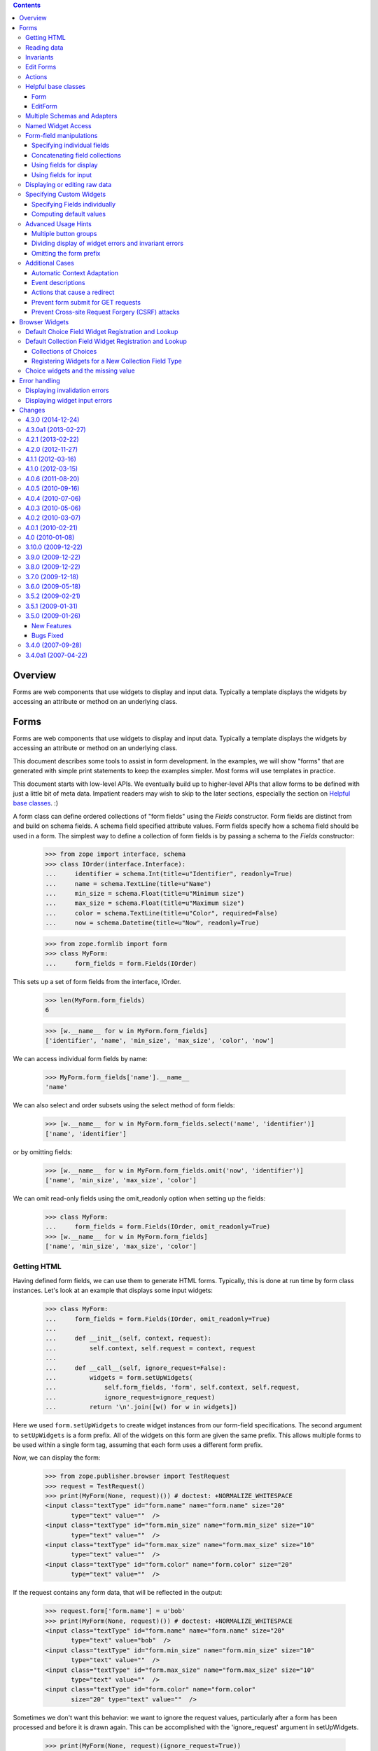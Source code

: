.. contents::

========
Overview
========

Forms are web components that use widgets to display and input data.
Typically a template displays the widgets by accessing an attribute or
method on an underlying class.


=====
Forms
=====

Forms are web components that use widgets to display and input data.
Typically a template displays the widgets by accessing an attribute or
method on an underlying class.

This document describes some tools to assist in form development.  In
the examples, we will show "forms" that are generated with simple
print statements to keep the examples simpler.  Most forms will use
templates in practice.

This document starts with low-level APIs.  We eventually build up to
higher-level APIs that allow forms to be defined with just a little bit
of meta data.  Impatient readers may wish to skip to the later
sections, especially the section on `Helpful base classes`_. :)

A form class can define ordered collections of "form fields" using
the `Fields` constructor. Form fields are distinct from and build on
schema fields.  A schema field specified attribute values.  Form
fields specify how a schema field should be used in a form.  The
simplest way to define a collection of form fields is by passing a
schema to the `Fields` constructor:

    >>> from zope import interface, schema
    >>> class IOrder(interface.Interface):
    ...     identifier = schema.Int(title=u"Identifier", readonly=True)
    ...     name = schema.TextLine(title=u"Name")
    ...     min_size = schema.Float(title=u"Minimum size")
    ...     max_size = schema.Float(title=u"Maximum size")
    ...     color = schema.TextLine(title=u"Color", required=False)
    ...     now = schema.Datetime(title=u"Now", readonly=True)

    >>> from zope.formlib import form
    >>> class MyForm:
    ...     form_fields = form.Fields(IOrder)

This sets up a set of form fields from the interface, IOrder.

    >>> len(MyForm.form_fields)
    6

    >>> [w.__name__ for w in MyForm.form_fields]
    ['identifier', 'name', 'min_size', 'max_size', 'color', 'now']

We can access individual form fields by name:

    >>> MyForm.form_fields['name'].__name__
    'name'

We can also select and order subsets using the select method of form fields:

    >>> [w.__name__ for w in MyForm.form_fields.select('name', 'identifier')]
    ['name', 'identifier']

or by omitting fields:

    >>> [w.__name__ for w in MyForm.form_fields.omit('now', 'identifier')]
    ['name', 'min_size', 'max_size', 'color']

We can omit read-only fields using the omit_readonly option when
setting up the fields:

    >>> class MyForm:
    ...     form_fields = form.Fields(IOrder, omit_readonly=True)
    >>> [w.__name__ for w in MyForm.form_fields]
    ['name', 'min_size', 'max_size', 'color']


Getting HTML
============

Having defined form fields, we can use them to generate HTML
forms. Typically, this is done at run time by form class
instances. Let's look at an example that displays some input widgets:

    >>> class MyForm:
    ...     form_fields = form.Fields(IOrder, omit_readonly=True)
    ...
    ...     def __init__(self, context, request):
    ...         self.context, self.request = context, request
    ...
    ...     def __call__(self, ignore_request=False):
    ...         widgets = form.setUpWidgets(
    ...             self.form_fields, 'form', self.context, self.request,
    ...             ignore_request=ignore_request)
    ...         return '\n'.join([w() for w in widgets])

Here we used ``form.setUpWidgets`` to create widget instances from our
form-field specifications.  The second argument to ``setUpWidgets`` is a
form prefix.  All of the widgets on this form are given the same
prefix.  This allows multiple forms to be used within a single form
tag, assuming that each form uses a different form prefix.

Now, we can display the form:

    >>> from zope.publisher.browser import TestRequest
    >>> request = TestRequest()
    >>> print(MyForm(None, request)()) # doctest: +NORMALIZE_WHITESPACE
    <input class="textType" id="form.name" name="form.name" size="20"
           type="text" value=""  />
    <input class="textType" id="form.min_size" name="form.min_size" size="10"
           type="text" value=""  />
    <input class="textType" id="form.max_size" name="form.max_size" size="10"
           type="text" value=""  />
    <input class="textType" id="form.color" name="form.color" size="20"
           type="text" value=""  />


If the request contains any form data, that will be reflected in the
output:

    >>> request.form['form.name'] = u'bob'
    >>> print(MyForm(None, request)()) # doctest: +NORMALIZE_WHITESPACE
    <input class="textType" id="form.name" name="form.name" size="20"
           type="text" value="bob"  />
    <input class="textType" id="form.min_size" name="form.min_size" size="10"
           type="text" value=""  />
    <input class="textType" id="form.max_size" name="form.max_size" size="10"
           type="text" value=""  />
    <input class="textType" id="form.color" name="form.color"
           size="20" type="text" value=""  />


Sometimes we don't want this behavior: we want to ignore the request values,
particularly after a form has been processed and before it is drawn again.
This can be accomplished with the 'ignore_request' argument in
setUpWidgets.

    >>> print(MyForm(None, request)(ignore_request=True))
    ... # doctest: +NORMALIZE_WHITESPACE
    <input class="textType" id="form.name" name="form.name" size="20"
           type="text" value=""  />
    <input class="textType" id="form.min_size" name="form.min_size" size="10"
           type="text" value=""  />
    <input class="textType" id="form.max_size" name="form.max_size" size="10"
           type="text" value=""  />
    <input class="textType" id="form.color" name="form.color" size="20"
           type="text" value=""  />


Reading data
============

Of course, we don't just want to display inputs.  We want to get the
input data.  We can use getWidgetsData for that:

    >>> from pprint import pprint
    >>> class MyForm:
    ...     form_fields = form.Fields(IOrder, omit_readonly=True)
    ...
    ...     def __init__(self, context, request):
    ...         self.context, self.request = context, request
    ...
    ...     def __call__(self):
    ...         widgets = form.setUpWidgets(
    ...             self.form_fields, 'form', self.context, self.request)
    ...
    ...         if 'submit' in self.request:
    ...             data = {}
    ...             errors = form.getWidgetsData(widgets, 'form', data)
    ...             if errors:
    ...                 print('There were errors:')
    ...                 for error in errors:
    ...                     print(error)
    ...         else:
    ...             data = None
    ...
    ...         for w in widgets:
    ...             print(w())
    ...             error = w.error()
    ...             if error:
    ...                 print(error)
    ...
    ...         return data

We check for a 'submit' variable in the form and, if we see it, we try
to get the data, and errors.  We call `getWidgetsData`, passing:

- Our widgets

- The form prefix, and

- A data dictionary to contain input values found

The keys in the data dictionary have the form prefix stripped off.

If there are errors, we print them.  When we display the widgets, we
also check for errors and show them if present.  Let's add a submit
variable:

    >>> request.form['form.min_size'] = u''
    >>> request.form['form.max_size'] = u''
    >>> request.form['submit'] = u'Submit'
    >>> MyForm(None, request)() # doctest: +NORMALIZE_WHITESPACE
    There were errors:
    ('min_size', u'Minimum size', RequiredMissing('min_size'))
    ('max_size', u'Maximum size', RequiredMissing('max_size'))
    <input class="textType" id="form.name" name="form.name" size="20"
           type="text" value="bob"  />
    <input class="textType" id="form.min_size" name="form.min_size" size="10"
           type="text" value=""  />
    <span class="error">Required input is missing.</span>
    <input class="textType" id="form.max_size" name="form.max_size" size="10"
           type="text" value=""  />
    <span class="error">Required input is missing.</span>
    <input class="textType" id="form.color" name="form.color" size="20"
           type="text" value=""  />
    {'name': u'bob'}


Note that we got an error because we omitted the values for min_size
and max size.  If we provide an invalid value, we'll get an error too:

    >>> request.form['form.min_size'] = u'bob'
    >>> MyForm(None, request)() # doctest: +NORMALIZE_WHITESPACE +ELLIPSIS
    There were errors:
    (u'Invalid floating point data', ...ValueError...)
    ('max_size', u'Maximum size', RequiredMissing('max_size'))
    <input class="textType" id="form.name" name="form.name" size="20"
           type="text" value="bob"  />
    <input class="textType" id="form.min_size" name="form.min_size" size="10"
           type="text" value="bob"  />
    <span class="error">Invalid floating point data</span>
    <input class="textType" id="form.max_size" name="form.max_size" size="10"
           type="text" value=""  />
    <span class="error">Required input is missing.</span>
    <input class="textType" id="form.color" name="form.color" size="20"
           type="text" value=""  />
    {'name': u'bob'}

If we provide valid data, we'll get the data back:

    >>> request.form['form.min_size'] = u'42'
    >>> request.form['form.max_size'] = u'142'
    >>> pprint(MyForm(None, request)(), width=1)
    ... # doctest: +NORMALIZE_WHITESPACE
    <input class="textType" id="form.name" name="form.name" size="20"
           type="text" value="bob"  />
    <input class="textType" id="form.min_size" name="form.min_size" size="10"
           type="text" value="42.0"  />
    <input class="textType" id="form.max_size" name="form.max_size" size="10"
           type="text" value="142.0"  />
    <input class="textType" id="form.color" name="form.color" size="20"
           type="text" value=""  />
    {'max_size': 142.0,
     'min_size': 42.0,
     'name': u'bob'}

It's up to the form to decide what to do with the information.

Invariants
==========

The `getWidgetsData` function checks individual field constraints.
Interfaces can also provide invariants that we may also want to check.
The `checkInvariants` function can be used to do that.

In our order example, it makes sense to require that the maximum is
greater than or equal to the minimum:

    >>> class IOrder(interface.Interface):
    ...     identifier = schema.Int(title=u"Identifier", readonly=True)
    ...     name = schema.TextLine(title=u"Name")
    ...     min_size = schema.Float(title=u"Minimum size")
    ...     max_size = schema.Float(title=u"Maximum size")
    ...     now = schema.Datetime(title=u"Now", readonly=True)
    ...
    ...     @interface.invariant
    ...     def maxGreaterThanMin(order):
    ...         if order.max_size < order.min_size:
    ...             raise interface.Invalid("Maximum is less than Minimum")

We can update our form to check the invariant using 'checkInvariants':

    >>> class MyForm:
    ...     form_fields = form.Fields(IOrder, omit_readonly=True)
    ...
    ...     def __init__(self, context, request):
    ...         self.context, self.request = context, request
    ...
    ...     def __call__(self):
    ...         widgets = form.setUpWidgets(
    ...             self.form_fields, 'form', self.context, self.request)
    ...
    ...         if 'submit' in self.request:
    ...             data = {}
    ...             errors = form.getWidgetsData(widgets, 'form', data)
    ...             invariant_errors = form.checkInvariants(
    ...                 self.form_fields, data, self.context)
    ...             if errors:
    ...                 print('There were field errors:')
    ...                 for error in errors:
    ...                     print(error)
    ...
    ...             if invariant_errors:
    ...                 print('There were invariant errors:')
    ...                 for error in invariant_errors:
    ...                     print(error)
    ...         else:
    ...             data = None
    ...
    ...         for w in widgets:
    ...             print(w())
    ...             error = w.error()
    ...             if error:
    ...                 print(error)
    ...
    ...         return data

If we display the form again, we'll get the same result:

    >>> pprint(MyForm(None, request)(), width=1)
    ... # doctest: +NORMALIZE_WHITESPACE
    <input class="textType" id="form.name" name="form.name" size="20"
           type="text" value="bob"  />
    <input class="textType" id="form.min_size" name="form.min_size" size="10"
           type="text" value="42.0"  />
    <input class="textType" id="form.max_size" name="form.max_size" size="10"
           type="text" value="142.0"  />
    {'max_size': 142.0,
     'min_size': 42.0,
     'name': u'bob'}

But if we reduce the maximum below the minimum, we'll get an invariant
error:

    >>> request.form['form.min_size'] = u'42'
    >>> request.form['form.max_size'] = u'14'

    >>> pprint(MyForm(None, request)(), width=1)
    ... # doctest: +NORMALIZE_WHITESPACE
    There were invariant errors:
    Maximum is less than Minimum
    <input class="textType" id="form.name" name="form.name" size="20"
           type="text" value="bob"  />
    <input class="textType" id="form.min_size" name="form.min_size" size="10"
           type="text" value="42.0"  />
    <input class="textType" id="form.max_size" name="form.max_size" size="10"
           type="text" value="14.0"  />
    {'max_size': 14.0,
     'min_size': 42.0,
     'name': u'bob'}

We can have field errors and invariant errors:

    >>> request.form['form.name'] = u''

    >>> pprint(MyForm(None, request)(), width=1)
    ... # doctest: +NORMALIZE_WHITESPACE
    There were field errors:
    ('name', u'Name', RequiredMissing('name'))
    There were invariant errors:
    Maximum is less than Minimum
    <input class="textType" id="form.name" name="form.name" size="20"
           type="text" value=""  />
    <span class="error">Required input is missing.</span>
    <input class="textType" id="form.min_size" name="form.min_size" size="10"
           type="text" value="42.0"  />
    <input class="textType" id="form.max_size" name="form.max_size" size="10"
           type="text" value="14.0"  />
    {'max_size': 14.0,
     'min_size': 42.0}

If the inputs for some fields tested by invariants are missing, the
invariants are ignored:

    >>> request.form['form.max_size'] = u''

    >>> pprint(MyForm(None, request)()) # doctest: +NORMALIZE_WHITESPACE
    There were field errors:
    ('name', u'Name', RequiredMissing('name'))
    ('max_size', u'Maximum size', RequiredMissing('max_size'))
    <input class="textType" id="form.name" name="form.name" size="20"
           type="text" value=""  />
    <span class="error">Required input is missing.</span>
    <input class="textType" id="form.min_size" name="form.min_size" size="10"
           type="text" value="42.0"  />
    <input class="textType" id="form.max_size" name="form.max_size" size="10"
           type="text" value=""  />
    <span class="error">Required input is missing.</span>
    {'min_size': 42.0}


Edit Forms
==========

A common application of forms is edit forms.  Edit forms are special
in 2 ways:

- We want to get the initial data for widgets from the object being
  edited.

- If there are no errors, we want to apply the changes back to the
  object being edited.

The form package provides some functions to assist with creating edit
forms.  When we set up our form_fields, we use the `render_context`
option, which uses data from the context passed to setUpWidgets.
Let's create a content class that provides `IOrder` and a simple form
that uses it:

    >>> import datetime
    >>> @interface.implementer(IOrder)
    ... class Order:
    ...
    ...     def __init__(self, identifier):
    ...         self.identifier = identifier
    ...         self.name = 'unknown'
    ...         self.min_size = 0.0
    ...         self.max_size = 0.0
    ...
    ...     now = property(lambda self: datetime.datetime.now())

    >>> order = Order(1)

    >>> class MyForm:
    ...     form_fields = form.Fields(
    ...                  IOrder, omit_readonly=True, render_context=True)
    ...
    ...     def __init__(self, context, request):
    ...         self.context, self.request = context, request
    ...
    ...     def __call__(self, ignore_request=False):
    ...         widgets = form.setUpWidgets(
    ...             self.form_fields, 'form', self.context, self.request,
    ...             ignore_request=ignore_request)
    ...
    ...         return '\n'.join([w() for w in widgets])

    >>> print(MyForm(order, request)()) # doctest: +NORMALIZE_WHITESPACE
    <input class="textType" id="form.name" name="form.name" size="20"
           type="text" value="" />
    <input class="textType" id="form.min_size" name="form.min_size" size="10"
           type="text" value="42.0" />
    <input class="textType" id="form.max_size" name="form.max_size" size="10"
           type="text" value="" />

Note that, in this case, we got the values from the request, because
we used an old request.  If we want to redraw the form after processing a
request, it is safest to pass ignore_request = True to setUpWidgets so that
the form is redrawn with the values as found in the object, not on the request.

    >>> print(MyForm(order, request)(ignore_request=True))
    ... # doctest: +NORMALIZE_WHITESPACE
    <input class="textType" id="form.name" name="form.name" size="20"
           type="text" value="unknown"  />
    <input class="textType" id="form.min_size" name="form.min_size" size="10"
           type="text" value="0.0"  />
    <input class="textType" id="form.max_size" name="form.max_size" size="10"
           type="text" value="0.0"  />

If we use a new request, we will of course get the same result:

    >>> request = TestRequest()
    >>> print(MyForm(order, request)()) # doctest: +NORMALIZE_WHITESPACE
    <input class="textType" id="form.name" name="form.name" size="20"
           type="text" value="unknown"  />
    <input class="textType" id="form.min_size" name="form.min_size" size="10"
           type="text" value="0.0"  />
    <input class="textType" id="form.max_size" name="form.max_size" size="10"
           type="text" value="0.0"  />

If we include read-only fields in an edit form, they will get display widgets:

    >>> class MyForm:
    ...     form_fields = form.Fields(IOrder, render_context=True)
    ...     form_fields = form_fields.omit('now')
    ...
    ...     def __init__(self, context, request):
    ...         self.context, self.request = context, request
    ...
    ...     def __call__(self):
    ...         widgets = form.setUpWidgets(
    ...             self.form_fields, 'form', self.context, self.request)
    ...
    ...         return '\n'.join([w() for w in widgets])

    >>> print(MyForm(order, request)()) # doctest: +NORMALIZE_WHITESPACE
    1
    <input class="textType" id="form.name" name="form.name" size="20"
           type="text" value="unknown"  />
    <input class="textType" id="form.min_size" name="form.min_size" size="10"
           type="text" value="0.0"  />
    <input class="textType" id="form.max_size" name="form.max_size" size="10"
           type="text" value="0.0"  />

When the form is submitted, we need to apply the changes back to the
object. We can use the `applyChanges` function for that:

    >>> class MyForm:
    ...     form_fields = form.Fields(IOrder, render_context=True)
    ...     form_fields = form_fields.omit('now')
    ...
    ...     def __init__(self, context, request):
    ...         self.context, self.request = context, request
    ...
    ...     def __call__(self):
    ...         widgets = form.setUpWidgets(
    ...             self.form_fields, 'form', self.context, self.request)
    ...
    ...         if 'submit' in self.request:
    ...             data = {}
    ...             errors = form.getWidgetsData(widgets, 'form', data)
    ...             invariant_errors = form.checkInvariants(
    ...                 self.form_fields, data, self.context)
    ...             if errors:
    ...                 print('There were field errors:')
    ...                 for error in errors:
    ...                     print(error)
    ...
    ...             if invariant_errors:
    ...                 print('There were invariant errors:')
    ...                 for error in invariant_errors:
    ...                     print(error)
    ...
    ...             if not errors and not invariant_errors:
    ...                 changed = form.applyChanges(
    ...                     self.context, self.form_fields, data)
    ...
    ...         else:
    ...             data = changed = None
    ...
    ...         for w in widgets:
    ...             print(w())
    ...             error = w.error()
    ...             if error:
    ...                 print(error)
    ...
    ...         if changed:
    ...             print('Object updated')
    ...         else:
    ...             print('No changes')
    ...
    ...         return data

Now, if we submit the form with some data:

    >>> request.form['form.name'] = u'bob'
    >>> request.form['form.min_size'] = u'42'
    >>> request.form['form.max_size'] = u'142'
    >>> request.form['submit'] = u''
    >>> pprint(MyForm(order, request)(), width=1)
    ... # doctest: +NORMALIZE_WHITESPACE
    1
    <input class="textType" id="form.name" name="form.name" size="20"
           type="text" value="bob"  />
    <input class="textType" id="form.min_size" name="form.min_size" size="10"
           type="text" value="42.0"  />
    <input class="textType" id="form.max_size" name="form.max_size" size="10"
           type="text" value="142.0"  />
    Object updated
    {'max_size': 142.0,
     'min_size': 42.0,
     'name': u'bob'}

    >>> order.name
    u'bob'

    >>> order.max_size
    142.0

    >>> order.min_size
    42.0

Note, however, that if we submit the same request, we'll see that no
changes were applied:

    >>> pprint(MyForm(order, request)(), width=1)
    ... # doctest: +NORMALIZE_WHITESPACE
    1
    <input class="textType" id="form.name" name="form.name" size="20"
           type="text" value="bob"  />
    <input class="textType" id="form.min_size" name="form.min_size" size="10"
           type="text" value="42.0"  />
    <input class="textType" id="form.max_size" name="form.max_size" size="10"
           type="text" value="142.0"  />
    No changes
    {'max_size': 142.0,
     'min_size': 42.0,
     'name': u'bob'}

because the new and old values are the same.

The code we included in `MyForm` above is generic: it applies to any
edit form.

Actions
=======

Our commit logic is a little complicated.  It would be far more
complicated if there were multiple submit buttons.

We can use action objects to provide some distribution of application logic.

An action is an object that represents a handler for a submit button.

In the most common case, an action accepts a label and zero or more options
provided as keyword parameters:

condition
  A callable or name of a method to call to test whether the action is
  applicable.  if the value is a method name, then the method will be
  passed the action when called, otherwise, the callable will be
  passed the form and the action.

validator
  A callable or name of a method to call to validate and collect
  inputs.  This is called only if the action was submitted and if the
  action either has no condition, or the condition evaluates to a true
  value.  If the validator is provided as a method name, the method
  will be called with the action and a dictionary in which to save data.
  If the validator is provided as a callable, the callable will be
  called with the form, the action, and a dictionary in which to save data.
  The validator normally returns a (usually empty) list of widget
  input errors.  It may also return None to behave as if the action
  wasn't submitted.

success
  A handler, called when the the action was submitted and there are no
  validation errors.  The handler may be provided as either a callable
  or a method name.  If the handler is provided as a method name, the
  method will be called with the action and a dictionary containing the
  form data.  If the success handler is provided as a callable, the
  callable will be called with the form, the action, and a dictionary
  containing the data.  The handler may return a form result
  (e.g. page), or may return None to indicate that the form should
  generate it's own output.

failure
  A handler, called when the the action was submitted and there are
  validation errors.  The handler may be provided as either a callable
  or a method name.  If the handler is provided as a method name, the
  method will be called with the action, a dictionary containing the form
  data, and a list of errors.  If the failure handler is provided as a
  callable, the callable will be called with the form, the action, a
  dictionary containing the data, and a list of errors.  The handler
  may return a form result (e.g. page), or may return None to indicate
  that the form should generate it's own output.

prefix
  A form prefix for the action.  When generating submit actions, the
  prefix should be combined with the action name, separating the two
  with a dot. The default prefix is "actions"form.

name
  The action name, without a prefix.  If the label is a valid Python
  identifier, then the lower-case label will be used, otherwise, a hex encoding
  of the label will be used.  If for some strange reason the labels in
  a set of actions with the same prefix is not unique, a name will
  have to be given for some actions to get unique names.

data
  A bag of extra information that can be used by handlers, validators,
  or conditions.

Let's update our edit form to use an action. We are also going to
rearrange our form quite a bit to make things more modular:

- We've created a separate `validation` method to validate inputs and
  compute errors.

- We've created a `handle_edit_action` method for applying changes.

- We've created a template method for displaying the form.
  Normally, this would be a ZPT template, but we just provide a Python
  version here.

- We've created a call method that is described below

- We've defined a number of instance attributes for passing
  information between the various methods:

  - `status` is a string that, if set, is displayed at the top of the
    form.

  - `errors` is the set of errors found when validating.

  - `widgets` is a list of set-up widgets

Here's the new version:

    >>> class MyForm:
    ...     form_fields = form.Fields(IOrder, render_context=True)
    ...     form_fields = form_fields.omit('now')
    ...
    ...     status = errors = None
    ...     prefix = 'form'
    ...
    ...     actions = form.Actions(
    ...         form.Action('Edit', success='handle_edit_action'),
    ...         )
    ...
    ...     def __init__(self, context, request):
    ...         self.context, self.request = context, request
    ...
    ...     def validate(self, action, data):
    ...         return (form.getWidgetsData(self.widgets, self.prefix, data) +
    ...                 form.checkInvariants(
    ...                     self.form_fields, data, self.context))
    ...
    ...     def handle_edit_action(self, action, data):
    ...         if form.applyChanges(self.context, self.form_fields, data):
    ...             self.status = 'Object updated'
    ...         else:
    ...             self.status = 'No changes'
    ...
    ...     def template(self):
    ...         if self.status:
    ...             print(self.status)
    ...
    ...         result = []
    ...
    ...         if self.errors:
    ...             result.append('There were errors:')
    ...             for error in self.errors:
    ...                 result.append(str(error))
    ...
    ...         for w in self.widgets:
    ...             result.append(w())
    ...             error = w.error()
    ...             if error:
    ...                 result.append(str(error))
    ...
    ...         for action in self.actions:
    ...             result.append(action.render())
    ...
    ...         return '\n'.join(result)
    ...
    ...     def __call__(self):
    ...         self.widgets = form.setUpWidgets(
    ...             self.form_fields, self.prefix, self.context, self.request)
    ...
    ...         data = {}
    ...         errors, action = form.handleSubmit(
    ...                              self.actions, data, self.validate)
    ...         self.errors = errors
    ...
    ...         if errors:
    ...             result = action.failure(data, errors)
    ...         elif errors is not None:
    ...             result = action.success(data)
    ...         else:
    ...             result = None
    ...
    ...         if result is None:
    ...             result = self.template()
    ...
    ...         return result

Lets walk through the `__call__` method.

- We set up our widgets as before.

- We use `form.handleSubmit` to validate our data.  We pass the form,
  actions, prefix, and `validate` method.  For each action,
  `form.handleSubmit` checks to see if the action was submitted.  If the
  action was submitted, it checks to see if it has a validator.  If
  the action has a validator, the action's validator is called,
  otherwise the validator passed is called.  The validator result (a
  list of widget input errors) and the action are returned.  If no
  action was submitted, then `None` is returned for the errors and the
  action.

- If a action was submitted and there were no errors, we call the
  success method on the action.  If the action has a handler defined,
  it will be called and the return value is returned, otherwise None
  is returned.  A return value of None indicates that the form should
  generate it's own result.

- If a action was submitted but there were errors, we call the
  action's failure method.  If the action has a failure handler
  defined, it will be called and the return value is returned,
  otherwise None is returned.  A return value of None indicates that
  the form should generate it's own result.

- No action was submitted, the result is set to None.

- If we don't have a result, we generate one with our template.

Let's try the new version of our form:

    >>> print(MyForm(order, request)()) # doctest: +NORMALIZE_WHITESPACE
    1
    <input class="textType" id="form.name" name="form.name" size="20"
           type="text" value="bob"  />
    <input class="textType" id="form.min_size" name="form.min_size" size="10"
           type="text" value="42.0"  />
    <input class="textType" id="form.max_size" name="form.max_size" size="10"
           type="text" value="142.0"  />
    <input type="submit" id="form.actions.edit" name="form.actions.edit"
           value="Edit" class="button" />

In this case, we didn't get any output about changes because the
request form data didn't include a submit action that matched our
action definition. Let's add one and try again:

    >>> request.form['form.actions.edit'] = u''
    >>> print(MyForm(order, request)()) # doctest: +NORMALIZE_WHITESPACE
    No changes
    1
    <input class="textType" id="form.name" name="form.name" size="20"
           type="text" value="bob"  />
    <input class="textType" id="form.min_size" name="form.min_size" size="10"
           type="text" value="42.0"  />
    <input class="textType" id="form.max_size" name="form.max_size" size="10"
           type="text" value="142.0"  />
    <input type="submit" id="form.actions.edit" name="form.actions.edit"
           value="Edit" class="button" />

This time, we got a status message indicating that there weren't any
changes.

Let's try changing some data:

    >>> request.form['form.max_size'] = u'10/0'
    >>> print(MyForm(order, request)())
    ... # doctest: +NORMALIZE_WHITESPACE
    There were errors:
    (u'Invalid floating point data',...ValueError...)
    1
    <input class="textType" id="form.name" name="form.name" size="20"
           type="text" value="bob"  />
    <input class="textType" id="form.min_size" name="form.min_size" size="10"
           type="text" value="42.0"  />
    <input class="textType" id="form.max_size" name="form.max_size" size="10"
           type="text" value="10/0"  />
    <span class="error">Invalid floating point data</span>
    <input type="submit" id="form.actions.edit" name="form.actions.edit"
           value="Edit" class="button" />

Oops, we had a typo, let's fix it:

    >>> request.form['form.max_size'] = u'10.0'
    >>> print(MyForm(order, request)()) # doctest: +NORMALIZE_WHITESPACE
    There were errors:
    Maximum is less than Minimum
    1
    <input class="textType" id="form.name" name="form.name" size="20"
           type="text" value="bob"  />
    <input class="textType" id="form.min_size" name="form.min_size" size="10"
           type="text" value="42.0"  />
    <input class="textType" id="form.max_size" name="form.max_size" size="10"
           type="text" value="10.0"  />
    <input type="submit" id="form.actions.edit" name="form.actions.edit"
           value="Edit" class="button" />

Oh yeah, we need to reduce the minimum too: :)

    >>> request.form['form.min_size'] = u'1.0'
    >>> print(MyForm(order, request)()) # doctest: +NORMALIZE_WHITESPACE
    Object updated
    1
    <input class="textType" id="form.name" name="form.name" size="20"
           type="text" value="bob"  />
    <input class="textType" id="form.min_size" name="form.min_size" size="10"
           type="text" value="1.0"  />
    <input class="textType" id="form.max_size" name="form.max_size" size="10"
           type="text" value="10.0"  />
    <input type="submit" id="form.actions.edit" name="form.actions.edit"
           value="Edit" class="button" />

Ah, much better.  And our order has been updated:

    >>> order.max_size
    10.0

    >>> order.min_size
    1.0

Helpful base classes
====================

Our form has a lot of repetitive code. A number of helpful base
classes provide standard form implementation.

Form
----

The `Form` base class provides a number of common attribute definitions.
It provides:

`__init__`
  A constructor

`validate`
  A default validation method

`__call__`
  To render the form

`template`
  A default template.  Note that this is a NamedTemplate named "default",
  so the template may also be overridden by registering an alternate
  default template.

`prefix`
  A string added to all widget and action names.

`setPrefix`
  method for changing the prefix

`availableActions`
  method for getting available actions

`adapters`
  Dictionary of objects implementing each given schema

Subclasses need to:

- Provide a form_fields variable containing a list of form fields

- a actions attribute containing a list of action definitions

Subclasses may:

- Provide a label function or message id to produce
  a form label.

- Override the setUpWidgets method to control how widgets are
  set up.  This is fairly rarely needed.

- Override the template.  The form defines variables:

  status
     providing a short summary of the operation performed.

  widgets
     A collection of widgets, which can be accessed through iteration
     or by name

  errors
     A (possibly empty) list of errors


Let's update our example to use the base class:

    >>> class MyForm(form.Form):
    ...     form_fields = form.Fields(IOrder, render_context=True)
    ...     form_fields = form_fields.omit('now')
    ...
    ...     @form.action("Edit", failure='handle_edit_action_failure')
    ...     def handle_edit_action(self, action, data):
    ...         if form.applyChanges(self.context, self.form_fields, data):
    ...             self.status = 'Object updated'
    ...         else:
    ...             self.status = 'No changes'
    ...
    ...     def handle_edit_action_failure(self, action, data, errors):
    ...         self.status = 'There were %d errors.' % len(errors)

We inherited most of our behavior from the base class.

We also used the `action` decorator.  The action decorator:

- creates an `actions` variable if one isn't already created,

- defines an action with the given label and any other arguments, and

- appends the action to the `actions` list.

The `action` decorator accepts the same arguments as the `Action`
class with the exception of the `success` option.

The creation of the `actions` is a bit magic, but provides
simplification in common cases.

Now we can try out our form:

    >>> print(MyForm(order, request)()) # doctest: +NORMALIZE_WHITESPACE
    No changes
    1
    <input class="textType" id="form.name" name="form.name" size="20"
           type="text" value="bob"  />
    <input class="textType" id="form.min_size" name="form.min_size" size="10"
           type="text" value="1.0"  />
    <input class="textType" id="form.max_size" name="form.max_size" size="10"
           type="text" value="10.0"  />
    <input type="submit" id="form.actions.edit" name="form.actions.edit"
           value="Edit" class="button" />

    >>> request.form['form.min_size'] = u'20.0'
    >>> print(MyForm(order, request)()) # doctest: +NORMALIZE_WHITESPACE
    There were 1 errors.
    Invalid: Maximum is less than Minimum
    1
    <input class="textType" id="form.name" name="form.name" size="20"
           type="text" value="bob"  />
    <input class="textType" id="form.min_size" name="form.min_size" size="10"
           type="text" value="20.0"  />
    <input class="textType" id="form.max_size" name="form.max_size" size="10"
           type="text" value="10.0"  />
    <input type="submit" id="form.actions.edit" name="form.actions.edit"
           value="Edit" class="button" />

    >>> request.form['form.max_size'] = u'30.0'
    >>> print(MyForm(order, request)()) # doctest: +NORMALIZE_WHITESPACE
    Object updated
    1
    <input class="textType" id="form.name" name="form.name" size="20"
           type="text" value="bob"  />
    <input class="textType" id="form.min_size" name="form.min_size" size="10"
           type="text" value="20.0"  />
    <input class="textType" id="form.max_size" name="form.max_size" size="10"
           type="text" value="30.0"  />
    <input type="submit" id="form.actions.edit" name="form.actions.edit"
           value="Edit" class="button" />

    >>> order.max_size
    30.0

    >>> order.min_size
    20.0

EditForm
--------

Our `handle_edit_action` action is common to edit forms.  An
`EditForm` base class captures this commonality.  It also sets up
widget widgets a bit differently.  The `EditForm` base class sets up
widgets as if the form fields had been set up with the `render_context`
option.

    >>> class MyForm(form.EditForm):
    ...     form_fields = form.Fields(IOrder)
    ...     form_fields = form_fields.omit('now')

    >>> request.form['form.actions.apply'] = u''
    >>> print(MyForm(order, request)()) # doctest: +NORMALIZE_WHITESPACE
    No changes
    1
    <input class="textType" id="form.name" name="form.name" size="20"
           type="text" value="bob"  />
    <input class="textType" id="form.min_size" name="form.min_size" size="10"
           type="text" value="20.0"  />
    <input class="textType" id="form.max_size" name="form.max_size" size="10"
           type="text" value="30.0"  />
    <input type="submit" id="form.actions.apply" name="form.actions.apply"
           value="Apply" class="button" />

    >>> request.form['form.min_size'] = u'40.0'
    >>> print(MyForm(order, request)()) # doctest: +NORMALIZE_WHITESPACE
    There were errors
    Invalid: Maximum is less than Minimum
    1
    <input class="textType" id="form.name" name="form.name" size="20"
           type="text" value="bob"  />
    <input class="textType" id="form.min_size" name="form.min_size" size="10"
           type="text" value="40.0"  />
    <input class="textType" id="form.max_size" name="form.max_size" size="10"
           type="text" value="30.0"  />
    <input type="submit" id="form.actions.apply" name="form.actions.apply"
           value="Apply" class="button" />

    >>> request.form['form.max_size'] = u'50.0'
    >>> print(MyForm(order, request)())
    ... # doctest: +NORMALIZE_WHITESPACE +ELLIPSIS
    Updated on ... ... ...  ...:...:...
    1
    <input class="textType" id="form.name" name="form.name" size="20"
           type="text" value="bob"  />
    <input class="textType" id="form.min_size" name="form.min_size" size="10"
           type="text" value="40.0"  />
    <input class="textType" id="form.max_size" name="form.max_size" size="10"
           type="text" value="50.0"  />
    <input type="submit" id="form.actions.apply" name="form.actions.apply"
           value="Apply" class="button" />

    >>> order.max_size
    50.0

    >>> order.min_size
    40.0

Note that `EditForm` shows the date and time when content are
modified.

Multiple Schemas and Adapters
=============================

Forms can use fields from multiple schemas.  This can be done in a
number of ways.  For example, multiple schemas can be passed to
`form.Fields`:

    >>> class IDescriptive(interface.Interface):
    ...     title = schema.TextLine(title=u"Title")
    ...     description = schema.TextLine(title=u"Description")

    >>> class MyForm(form.EditForm):
    ...     form_fields = form.Fields(IOrder, IDescriptive)
    ...     form_fields = form_fields.omit('now')

In addition, if the the object being edited doesn't provide any of the
schemas, it will be adapted to the schemas it doesn't provide.

Suppose we have a generic adapter for storing descriptive information
on objects:

    >>> from zope import component
    >>> @component.adapter(interface.Interface)
    ... @interface.implementer(IDescriptive)
    ... class Descriptive(object):
    ...     def __init__(self, context):
    ...         self.context = context
    ...
    ...     def title():
    ...         def get(self):
    ...             try:
    ...                 return self.context.__title
    ...             except AttributeError:
    ...                 return ''
    ...         def set(self, v):
    ...             self.context.__title = v
    ...         return property(get, set)
    ...     title = title()
    ...
    ...     def description():
    ...         def get(self):
    ...             try:
    ...                 return self.context.__description
    ...             except AttributeError:
    ...                 return ''
    ...         def set(self, v):
    ...             self.context.__description = v
    ...         return property(get, set)
    ...     description = description()

    >>> component.provideAdapter(Descriptive)

Now, we can use a single form to edit both the regular order data and
the descriptive data:

    >>> request = TestRequest()
    >>> print(MyForm(order, request)()) # doctest: +NORMALIZE_WHITESPACE
    1
    <input class="textType" id="form.name" name="form.name" size="20"
           type="text" value="bob"  />
    <input class="textType" id="form.min_size" name="form.min_size" size="10"
           type="text" value="40.0"  />
    <input class="textType" id="form.max_size" name="form.max_size" size="10"
           type="text" value="50.0"  />
    <input class="textType" id="form.title" name="form.title" size="20"
           type="text" value=""  />
    <input class="textType" id="form.description" name="form.description"
           size="20"
           type="text" value=""  />
    <input type="submit" id="form.actions.apply" name="form.actions.apply"
           value="Apply" class="button" />

    >>> request.form['form.name'] = u'bob'
    >>> request.form['form.min_size'] = u'10.0'
    >>> request.form['form.max_size'] = u'20.0'
    >>> request.form['form.title'] = u'Widgets'
    >>> request.form['form.description'] = u'Need more widgets'
    >>> request.form['form.actions.apply'] = u''
    >>> myform = MyForm(order, request)
    >>> print(myform())
    ... # doctest: +NORMALIZE_WHITESPACE +ELLIPSIS
    Updated on ... ... ...  ...:...:...
    1
    <input class="textType" id="form.name" name="form.name" size="20"
           type="text" value="bob"  />
    <input class="textType" id="form.min_size" name="form.min_size" size="10"
           type="text" value="10.0"  />
    <input class="textType" id="form.max_size" name="form.max_size" size="10"
           type="text" value="20.0"  />
    <input class="textType" id="form.title" name="form.title" size="20"
           type="text" value="Widgets"  />
    <input class="textType" id="form.description" name="form.description"
           size="20"
           type="text" value="Need more widgets"  />
    <input type="submit" id="form.actions.apply" name="form.actions.apply"
           value="Apply" class="button" />

    >>> order.min_size
    10.0

    >>> order.title #doctest: +IGNORE_EXCEPTION_DETAIL
    Traceback (most recent call last):
    ...
    AttributeError: Order instance has no attribute 'title'

    >>> Descriptive(order).title
    u'Widgets'

Often, we'd like to get at the adapters used.  If `EditForm` is used,
the adapters are available in the adapters attribute, which is a
dictionary that allows adapters to be looked up by by schema or schema
name:

    >>> myform.adapters[IOrder].__class__.__name__
    'Order'

    >>> myform.adapters['IOrder'].__class__.__name__
    'Order'

    >>> myform.adapters[IDescriptive].__class__.__name__
    'Descriptive'

    >>> myform.adapters['IDescriptive'].__class__.__name__
    'Descriptive'

If you aren't using `EditForm`, you can get a dictionary populated in
the same way by `setUpWidgets` by passing the dictionary as an
`adapters` keyword argument.


Named Widget Access
===================

The value returned from `setUpWidgets` supports named-based lookup as well as
iteration:

    >>> myform.widgets['name'].__class__.__name__
    'TextWidget'

    >>> myform.widgets['name'].name
    'form.name'

    >>> myform.widgets['title'].__class__.__name__
    'TextWidget'

    >>> myform.widgets['title'].name
    'form.title'

Form-field manipulations
========================

The form-field constructor is very flexible.  We've already seen that
we can supply multiple schemas.  Here are some other things you can
do.

Specifying individual fields
----------------------------

You can specify individual fields for a form.  Here, we'll create a
form that collects just the name from `IOrder` and the title from
`IDescriptive`:

    >>> class MyForm(form.EditForm):
    ...     form_fields = form.Fields(IOrder['name'],
    ...                               IDescriptive['title'])
    ...     actions = ()

    >>> print(MyForm(order, TestRequest())()) # doctest: +NORMALIZE_WHITESPACE
    <input class="textType" id="form.name" name="form.name" size="20"
           type="text" value="bob"  />
    <input class="textType" id="form.title" name="form.title" size="20"
           type="text" value="Widgets"  />

You can also use stand-alone fields:

    >>> class MyForm(form.EditForm):
    ...     form_fields = form.Fields(
    ...         schema.TextLine(__name__='name', title=u"Who?"),
    ...         IDescriptive['title'],
    ...         )
    ...     actions = ()

    >>> print(MyForm(order, TestRequest())()) # doctest: +NORMALIZE_WHITESPACE
    <input class="textType" id="form.name" name="form.name" size="20"
           type="text" value="bob"  />
    <input class="textType" id="form.title" name="form.title" size="20"
           type="text" value="Widgets"  />

But make sure the fields have a '__name__', as was done above.

Concatenating field collections
-------------------------------

It is sometimes convenient to combine multiple field collections.
Field collections support concatenation. For example, we may want to
combine field definitions:

    >>> class MyExpandedForm(form.Form):
    ...     form_fields = (
    ...         MyForm.form_fields
    ...         +
    ...         form.Fields(IDescriptive['description'])
    ...         )
    ...     actions = ()

    >>> print(MyExpandedForm(order, TestRequest())())
    ... # doctest: +NORMALIZE_WHITESPACE
    <input class="textType" id="form.name" name="form.name"
           size="20" type="text" value=""  />
    <input class="textType" id="form.title" name="form.title"
           size="20" type="text" value=""  />
    <input class="textType" id="form.description" name="form.description"
           size="20" type="text" value=""  />

Using fields for display
------------------------

Normally, any writable fields get input widgets.  We may want to
indicate that some fields should be used for display only. We can do
this using the `for_display` option when setting up form_fields:

    >>> class MyForm(form.EditForm):
    ...     form_fields = (
    ...         form.Fields(IOrder, for_display=True).select('name')
    ...         +
    ...         form.Fields(IOrder).select('min_size', 'max_size')
    ...         )


    >>> print(MyForm(order, TestRequest())()) # doctest: +NORMALIZE_WHITESPACE
    bob
    <input class="textType" id="form.min_size" name="form.min_size"
           size="10" type="text" value="10.0"  />
    <input class="textType" id="form.max_size" name="form.max_size"
           size="10" type="text" value="20.0"  />
    <input type="submit" id="form.actions.apply" name="form.actions.apply"
           value="Apply" class="button" />

Note that if all of the fields in an edit form are for display:

    >>> class MyForm(form.EditForm):
    ...     form_fields = form.Fields(IOrder, for_display=True
    ...                               ).select('name', 'min_size', 'max_size')

    >>> print(MyForm(order, TestRequest())()) # doctest: +NORMALIZE_WHITESPACE
    bob
    10.0
    20.0

we don't get an edit action.  This is because the edit action defined
by `EditForm` has a condition to prevent it's use when there are no
input widgets. Check it out for an example of using action conditions.

Using fields for input
----------------------

We may want to indicate that some fields should be used for input even
if the underlying schema field is read-only. We can do this using the
`for_input` option when setting up form_fields:

    >>> class MyForm(form.Form):
    ...     form_fields = form.Fields(IOrder, for_input=True,
    ...                                   render_context=True)
    ...     form_fields = form_fields.omit('now')
    ...
    ...     actions = ()


    >>> print(MyForm(order, TestRequest())()) # doctest: +NORMALIZE_WHITESPACE
    <input class="textType" id="form.identifier" name="form.identifier"
           size="10" type="text" value="1"  />
    <input class="textType" id="form.name" name="form.name"
           size="20" type="text" value="bob"  />
    <input class="textType" id="form.min_size" name="form.min_size"
           size="10" type="text" value="10.0"  />
    <input class="textType" id="form.max_size" name="form.max_size"
           size="10" type="text" value="20.0"  />

Displaying or editing raw data
==============================

Sometimes, you want to display or edit data that doesn't come from an
object.  One way to do this is to pass the data to setUpWidgets.

Lets look at an example:

    >>> class MyForm(form.Form):
    ...
    ...     form_fields = form.Fields(IOrder)
    ...     form_fields = form_fields.omit('now')
    ...
    ...     actions = ()
    ...
    ...     def setUpWidgets(self, ignore_request=False):
    ...         self.widgets = form.setUpWidgets(
    ...             self.form_fields, self.prefix, self.context, self.request,
    ...             data=dict(identifier=42, name=u'sally'),
    ...             ignore_request=ignore_request
    ...             )

In this case, we supplied initial data for the identifier and the
name.  Now if we display the form, we'll see our data and defaults for
the fields we didn't supply data for:

    >>> print(MyForm(None, TestRequest())()) # doctest: +NORMALIZE_WHITESPACE
    42
    <input class="textType" id="form.name" name="form.name"
           size="20" type="text" value="sally"  />
    <input class="textType" id="form.min_size" name="form.min_size"
           size="10" type="text" value=""  />
    <input class="textType" id="form.max_size" name="form.max_size"
           size="10" type="text" value=""  />

If data are passed in the request, they override initial data for
input fields:

    >>> request = TestRequest()
    >>> request.form['form.name'] = u'fred'
    >>> request.form['form.identifier'] = u'0'
    >>> request.form['form.max_size'] = u'100'
    >>> print(MyForm(None, request)()) # doctest: +NORMALIZE_WHITESPACE
    42
    <input class="textType" id="form.name" name="form.name"
           size="20" type="text" value="fred"  />
    <input class="textType" id="form.min_size" name="form.min_size"
           size="10" type="text" value=""  />
    <input class="textType" id="form.max_size" name="form.max_size"
           size="10" type="text" value="100.0"  />

We'll get display fields if we ask for display fields when setting up
our form fields:

    >>> class MyForm(form.Form):
    ...
    ...     form_fields = form.Fields(IOrder, for_display=True)
    ...     form_fields = form_fields.omit('now')
    ...
    ...     actions = ()
    ...
    ...     def setUpWidgets(self, ignore_request=False):
    ...         self.widgets = form.setUpWidgets(
    ...             self.form_fields, self.prefix, self.context, self.request,
    ...             data=dict(identifier=42, name=u'sally'),
    ...             ignore_request=ignore_request
    ...             )

    >>> print(MyForm(None, request)()) # doctest: +NORMALIZE_WHITESPACE
    42
    sally
    <BLANKLINE>
    <BLANKLINE>


Note that we didn't get data from the request because we are using all
display widgets.

Passing `ignore_request=True` to the `setUpWidgets` function ignores
the request for all values passed in the data dictionary, in order to
help with redrawing a form after a successful action handler.  We'll
fake that quickly by forcing ignore_request to be `True`.

    >>> class MyForm(form.Form):
    ...
    ...     form_fields = form.Fields(IOrder)
    ...     form_fields = form_fields.omit('now')
    ...
    ...     actions = ()
    ...
    ...     def setUpWidgets(self, ignore_request=False):
    ...         self.widgets = form.setUpWidgets(
    ...             self.form_fields, self.prefix, self.context, self.request,
    ...             data=dict(identifier=42, name=u'sally'),
    ...             ignore_request=True # =ignore_request
    ...             )

    >>> print(MyForm(None, request)()) # doctest: +NORMALIZE_WHITESPACE
    42
    <input class="textType" id="form.name" name="form.name"
           size="20" type="text" value="sally"  />
    <input class="textType" id="form.min_size" name="form.min_size"
           size="10" type="text" value=""  />
    <input class="textType" id="form.max_size" name="form.max_size"
           size="10" type="text" value=""  />


Specifying Custom Widgets
=========================

It is possible to use custom widgets for specific fields.  This can be
done for a variety of reasons, but the provided mechanism should work
for any of them.

Custom widgets are specified by providing a widget factory that should
be used instead of the registered field view.  The factory will be
called in the same way as any other field view factory, with the bound
field and the request as arguments.

Let's create a simple custom widget to use in our demonstration::

    >>> import zope.formlib.widget

    >>> class ISODisplayWidget(zope.formlib.widget.DisplayWidget):
    ...
    ...     def __call__(self):
    ...         return '<span class="iso-datetime">2005-05-04</span>'

To set the custom widget factory for a field, assign to the
`custom_widget` attribute of the form field object::

    >>> class MyForm(form.Form):
    ...     actions = ()
    ...
    ...     form_fields = form.Fields(IOrder).select("now")
    ...
    ...     # Here we set the custom widget:
    ...
    ...     form_fields["now"].custom_widget = ISODisplayWidget

    >>> print(MyForm(None, request)())
    <span class="iso-datetime">2005-05-04</span>

Specifying Fields individually
------------------------------

All of the previous examples set up fields as collections.  We can
also set up forms individually and pass them to the Fields
constructor.  This is especially useful for passing options that
really only apply to a single field.  The previous example can be
written more simply as:

    >>> class MyForm(form.Form):
    ...     actions = ()
    ...
    ...     form_fields = form.Fields(
    ...         form.Field(IOrder['now'], custom_widget=ISODisplayWidget),
    ...         )

    >>> print(MyForm(None, request)())
    <span class="iso-datetime">2005-05-04</span>

Computing default values
------------------------

We saw earlier that we could provide initial widget data by passing a
dictionary to setUpWidgets.  We can also supply a function or method
name when we set up form fields.

We might like to include the `now` field in our forms.  We can provide
a function for getting the needed initial value:

    >>> import datetime

    >>> class MyForm(form.Form):
    ...     actions = ()
    ...
    ...     def now(self):
    ...         return datetime.datetime(2002, 12, 2, 12, 30)
    ...
    ...     form_fields = form.Fields(
    ...         form.Fields(IOrder).omit('now'),
    ...         form.Field(IOrder['now'], get_rendered=now),
    ...         )

    >>> print(MyForm(None, request)()) # doctest: +NORMALIZE_WHITESPACE
    <BLANKLINE>
    <input class="textType" id="form.name" name="form.name"
           size="20" type="text" value="fred"  />
    <input class="textType" id="form.min_size" name="form.min_size"
           size="10" type="text" value=""  />
    <input class="textType" id="form.max_size" name="form.max_size"
           size="10" type="text" value="100.0"  />
    <span class="dateTime">2002 12 2  12:30:00 </span>

Now try the same with the AddFormBase which uses a setUpInputWidget:

    >>> class MyAddForm(form.AddFormBase):
    ...     actions = ()
    ...
    ...     def now(self):
    ...         return datetime.datetime(2002, 12, 2, 12, 30)
    ...
    ...     form_fields = form.Fields(
    ...         form.Fields(IOrder).omit('now'),
    ...         form.Field(IOrder['now'], get_rendered=now),
    ...         )
    ...
    ...     def setUpWidgets(self, ignore_request=True):
    ...         super(MyAddForm, self).setUpWidgets(ignore_request)

    >>> print(MyAddForm(None, request)()) # doctest: +NORMALIZE_WHITESPACE
    <input class="textType" id="form.identifier" name="form.identifier"
           size="10" type="text" value=""  />
    <input class="textType" id="form.name" name="form.name" size="20"
           type="text" value=""  />
    <input class="textType" id="form.min_size" name="form.min_size"
           size="10" type="text" value=""  />
    <input class="textType" id="form.max_size" name="form.max_size"
           size="10" type="text" value=""  />
    <input class="textType" id="form.now" name="form.now" size="20"
           type="text" value="2002-12-02 12:30:00"  />

Note that a EditForm can't make use of a get_rendered method. The get_rendered
method does only set initial values.

Note that the function passed must take a form as an argument.  The
`setUpWidgets` function takes an optional 'form' argument, which
**must** be passed if any fields use the get_rendered option.  The
form base classes always pass the form to `setUpWidgets`.

Advanced Usage Hints
====================

This section documents patterns for advanced usage of the formlib package.

Multiple button groups
----------------------

Multiple button groups can be accomplished many ways, but the way we've found
that reuses the most code is the following:

    >>> class MyForm(form.Form):
    ...     form_fields = form.Fields(IOrder)
    ...     primary_actions = form.Actions()
    ...     secondary_actions = form.Actions()
    ...     # can use @zope.cachedescriptors.property.Lazy for performance
    ...     def actions(self):
    ...         return list(self.primary_actions) + list(self.secondary_actions)
    ...     @form.action(u'Edit', primary_actions)
    ...     def handle_edit_action(self, action, data):
    ...         if form.applyChanges(self.context, self.form_fields, data):
    ...             self.status = 'Object updated'
    ...         else:
    ...             self.status = 'No changes'
    ...     @form.action(u'Submit for review...', secondary_actions)
    ...     def handle_review_action(self, action, data):
    ...         print("do something here")
    ...

The template then can render the button groups separately--something like the
following, for instance:

    <input tal:repeat="action view/primary_actions"
       tal:replace="structure action/render"
       />

and

    <input tal:repeat="action view/secondary_actions"
       tal:replace="structure action/render"
       />

But the form machinery can still find the correct button. # TODO: demo

Dividing display of widget errors and invariant errors
------------------------------------------------------

Even though the form machinery only has a single errors attribute, if designers
wish to render widget errors differently than invariant errors, they can be
separated reasonably easily.  The separation takes advantage of the fact that
all widget errors should implement zope.formlib.interfaces.IWidgetInputError,
and invariant errors shouldn't, because they don't come from a widget.
Therefore, a simple division such as the following should suffice.

# TODO


Omitting the form prefix
------------------------

For certain use cases (e.g. forms that post data to a different server whose
software you do not control) it is important to be able to generate forms
*without* a prefix. Using an empty string for the prefix omits it entirely.

    >>> form_fields = form.Fields(IOrder).select('name')
    >>> request = TestRequest()
    >>> widgets = form.setUpWidgets(form_fields, '', None, request)
    >>> print(widgets['name']()) # doctest: +NORMALIZE_WHITESPACE
    <input class="textType" id="name" name="name" size="20"
           type="text" value=""  />

Of course, getting the widget data still works.

    >>> request.form['name'] = 'foo'
    >>> widgets = form.setUpWidgets(form_fields, '', None, request)
    >>> data = {}
    >>> form.getWidgetsData(widgets, '', data)
    []
    >>> data
    {'name': u'foo'}

And the value from the request is also visible in the rendered form.

    >>> print(widgets['name']()) # doctest: +NORMALIZE_WHITESPACE
    <input class="textType" id="name" name="name" size="20"
           type="text" value="foo"  />

The same is true when using the other setup*Widgets helpers.

    >>> widgets = form.setUpInputWidgets(form_fields, '', None, request)
    >>> print(widgets['name']()) # doctest: +NORMALIZE_WHITESPACE
    <input class="textType" id="name" name="name" size="20"
           type="text" value="foo"  />

    >>> order = Order(42)
    >>> widgets = form.setUpEditWidgets(form_fields, '', order, request)
    >>> print(widgets['name']()) # doctest: +NORMALIZE_WHITESPACE
    <input class="textType" id="name" name="name" size="20"
           type="text" value="foo"  />

    >>> widgets = form.setUpDataWidgets(form_fields, '', None, request)
    >>> print(widgets['name']()) # doctest: +NORMALIZE_WHITESPACE
    <input class="textType" id="name" name="name" size="20"
           type="text" value="foo"  />

Form actions have their own prefix in addition to the form prefix. This can be
suppressed for each action by passing the empty string as the 'prefix'
argument.

    >>> class MyForm(form.Form):
    ...
    ...     prefix = ''
    ...     form_fields = form.Fields()
    ...
    ...     @form.action('Button 1', name='button1')
    ...     def handle_button1(self, action, data):
    ...         self.status = 'Button 1 detected'
    ...
    ...     @form.action('Button 2', prefix='', name='button2')
    ...     def handle_button2(self, action, data):
    ...         self.status = 'Button 2 detected'
    ...
    >>> request = TestRequest()
    >>> request.form['actions.button1'] = ''
    >>> print(MyForm(None, request)()) # doctest: +NORMALIZE_WHITESPACE
    Button 1 detected
    <input type="submit" id="actions.button1" name="actions.button1"
           value="Button 1" class="button" />
    <input type="submit" id="button2" name="button2"
           value="Button 2" class="button" />
    >>> request = TestRequest()
    >>> request.form['button2'] = ''
    >>> print(MyForm(None, request)()) # doctest: +NORMALIZE_WHITESPACE
    Button 2 detected
    <input type="submit" id="actions.button1" name="actions.button1"
           value="Button 1" class="button" />
    <input type="submit" id="button2" name="button2"
           value="Button 2" class="button" />

It is also possible to keep the form prefix and just suppress the 'actions' prefix.

    >>> class MyForm(form.Form):
    ...
    ...     form_fields = form.Fields()
    ...
    ...     @form.action('Button', prefix='', name='button')
    ...     def handle_button(self, action, data):
    ...         self.status = 'Button detected'
    ...
    >>> request = TestRequest()
    >>> request.form['form.button'] = ''
    >>> print(MyForm(None, request)()) # doctest: +NORMALIZE_WHITESPACE
    Button detected
    <input type="submit" id="form.button" name="form.button"
           value="Button" class="button" />

Additional Cases
================


Automatic Context Adaptation
----------------------------

As you may know already, the formlib will automatically adapt the context to
find a widget and data for a particular field. In an early version of
``zope.formlib``, it simply used ``field.interface`` to get the interface to
adapt to. Unfortunately, this call returns the interface the field has been
defined in and not the interface you got the field from. The following lines
demonstrate the correct behavior:

  >>> import zope.interface
  >>> import zope.schema

  >>> class IFoo(zope.interface.Interface):
  ...     title = zope.schema.TextLine()

  >>> class IFooBar(IFoo):
  ...     pass

Here is the unexpected behavior that caused formlib to do the wrong thing:

  >>> IFooBar['title'].interface
  <InterfaceClass __builtin__.IFoo>

Note: If this behavior ever changes, the formlib can be simplified again.

  >>> @zope.interface.implementer(IFooBar)
  ... class FooBar(object):
  ...     title = u'initial'
  >>> foobar = FooBar()

  >>> class Blah(object):
  ...     def __conform__(self, iface):
  ...         if iface is IFooBar:
  ...             return foobar
  >>> blah = Blah()

Let's now generate the form fields and instantiate the widgets:

  >>> from zope.formlib import form

  >>> form_fields = form.FormFields(IFooBar)

  >>> request = TestRequest()
  >>> widgets = form.setUpEditWidgets(form_fields, 'form', blah, request)
  >>> print(widgets.get('title')())
  <input class="textType" id="form.title" name="form.title"
         size="20" type="text" value="initial" />

Here are some more places where the behavior was incorrect:

  >>> widgets = form.setUpWidgets(form_fields, 'form', blah, request)
  >>> print(widgets.get('title')())
  <input class="textType" id="form.title" name="form.title"
         size="20" type="text" value="" />

  >>> form.checkInvariants(form_fields, {'title': 'new'}, blah)
  []

  >>> form.applyChanges(blah, form_fields, {'title': 'new'})
  True


Event descriptions
------------------

The ObjectModifiedEvent can be annotated with descriptions about the involved
schemas and fields. The formlib provides these annotations with the help of the
applyData function, which returns a list of modification descriptions:

    >>> form.applyData(blah, form_fields, {'title': 'modified'})
    {<InterfaceClass __builtin__.IFooBar>: ['title']}

The events are annotated with these descriptions. We need a subscriber to log these
infos:

    >>> def eventLog(event):
    ...     desc = event.descriptions[0]
    ...     print('Modified:', desc.interface.__identifier__, desc.attributes)
    >>> zope.event.subscribers.append(eventLog)


    >>> class MyForm(form.EditForm):
    ...     form_fields = form.FormFields(IFooBar)

    >>> request = TestRequest()
    >>> request.form['form.title'] = u'again modified'
    >>> request.form['form.actions.apply'] = u''
    >>> MyForm(FooBar(), request)()
    Modified: __builtin__.IFooBar ('title',)
    ...

Cleanup:

    >>> zope.event.subscribers.remove(eventLog)

Actions that cause a redirect
-----------------------------

When an action causes a redirect, the following `render` phase is omitted as
the result will not be displayed anyway. This is both a performance
improvement and for avoiding application bugs with one-time session
information.

    >>> class MyForm(form.Form):
    ...     form_fields = form.FormFields(IFooBar)
    ...     @form.action("Redirect")
    ...     def redirect(self, action, data):
    ...         print('Action: redirect')
    ...         self.request.response.redirect('foo')
    ...     @form.action("Stay")
    ...     def redirect(self, action, data):
    ...         print('Action: stay')
    ...         pass
    ...     def render(self):
    ...         print('render was called')
    ...         return ''

    >>> request = TestRequest()
    >>> print(MyForm(None, request)()) # doctest: +NORMALIZE_WHITESPACE
    render was called
    >>> request.form['form.actions.redirect'] = u''
    >>> print(MyForm(None, request)()) # doctest: +NORMALIZE_WHITESPACE
    Action: redirect

    >>> request = TestRequest()
    >>> request.form['form.actions.stay'] = u''
    >>> print(MyForm(None, request)()) # doctest: +NORMALIZE_WHITESPACE
    Action: stay
    render was called

Prevent form submit for GET requests
------------------------------------

It can be useful to only accept form submits over POST requests. This, for
example, prevents replaying data-modifying actions when reloading a page in a
web browser (most web browsers warn users for re-submitting the form when
reloading a page that was the result of a POST request). This also helps (but
is not enough by itself!) in preventing CSRF attacks.

Whenever a form component has set the ``method`` attribute on the class, it
is used when validating the form data.

    >>> class MyPOSTForm(form.Form):
    ...     method = 'POST'
    ...
    ...     form_fields = form.FormFields(IFooBar)
    ...
    ...     @form.action("Handle")
    ...     def handle(self, action, data):
    ...         print('Action: handle %s' % data)
    ...
    ...     def render(self):
    ...         return ''

This is a GET request for a form that specifies it can only validate POST
requests::

    >>> request = TestRequest()
    >>> request.form['form.title'] = u'Submitted Title'
    >>> request.form['form.actions.handle'] = u''
    >>> MyPOSTForm(None, request)() # doctest: +NORMALIZE_WHITESPACE +IGNORE_EXCEPTION_DETAIL
    Traceback (most recent call last):
    ...
    MethodNotAllowed: None, <zope.publisher.browser.TestRequest instance URL=http://127.0.0.1>

By setting the correct request method we validate input::

    >>> request = TestRequest()
    >>> request.method = 'POST'
    >>> request.form['form.title'] = u'Submitted Title'
    >>> request.form['form.actions.handle'] = u''
    >>> print(MyPOSTForm(None, request)()) # doctest: +NORMALIZE_WHITESPACE
    Action: handle {'title': 'Submitted Title'}

Although slightly convoluted, we could require the submit to go over a
GET request::

    >>> class MyGETForm(form.Form):
    ...     method = 'GET'
    ...
    ...     form_fields = form.FormFields(IFooBar)
    ...
    ...     @form.action("Handle")
    ...     def handle(self, action, data):
    ...         print('Action: handle %s' % data)
    ...
    ...     def render(self):
    ...         return ''

    >>> request = TestRequest()
    >>> request.method = 'POST'
    >>> request.form['form.actions.handle'] = u''
    >>> MyGETForm(None, request)() # doctest: +NORMALIZE_WHITESPACE +IGNORE_EXCEPTION_DETAIL
    Traceback (most recent call last):
    ...
    MethodNotAllowed: None, <zope.publisher.browser.TestRequest instance URL=http://127.0.0.1>

    >>> request = TestRequest()
    >>> request.form['form.title'] = u'Submitted Title'
    >>> request.form['form.actions.handle'] = u''
    >>> print(MyGETForm(None, request)()) # doctest: +NORMALIZE_WHITESPACE
    Action: handle {'title': 'Submitted Title'}

Note how the default value for ``method`` is None, meaning all request
methods are accepted::

    >>> class MyForm(form.Form):
    ...     form_fields = form.FormFields(IFooBar)
    ...
    ...     @form.action("Handle")
    ...     def handle(self, action, data):
    ...         print('Action: handle %s' % data)
    ...
    ...     def render(self):
    ...         return ''

    >>> request = TestRequest()
    >>> request.method = 'POST'
    >>> request.form['form.title'] = u'Submitted Title'
    >>> request.form['form.actions.handle'] = u''
    >>> print(MyForm(None, request)()) # doctest: +NORMALIZE_WHITESPACE
    Action: handle {'title': 'Submitted Title'}

    >>> request = TestRequest()
    >>> request.form['form.title'] = u'Submitted Title'
    >>> request.form['form.actions.handle'] = u''
    >>> print(MyForm(None, request)()) # doctest: +NORMALIZE_WHITESPACE
    Action: handle {'title': 'Submitted Title'}

Prevent Cross-site Request Forgery (CSRF) attacks
-------------------------------------------------

See also: http://en.wikipedia.org/wiki/Cross-site_request_forgery.

The CSRF protection in zope.formlib assumes the attacker cannot get hold of
information stored in a cookie that is send to the domain handling the form
submit. zope.formlib verifies that the token as sent with the cookie is
identical to the value as sent with the form (as a hidden input field).

zope.formlib will set a random token in the cookie when first accessing the
form. Any subsequent form rendering and submit handling will use the token
stored in this cookie.

Thus this token is reused for all forms for as long the cookie is available.

The cookie is set to expiry when the web browser quits.

This protection works best when used in combination with the afformentioned
acceptable request method restriction.

Issues to research:

* Is the name "__csrftoken__ acceptable?

* I do not see a scheme for having a token per form without keep server-
  side, which I try to avoid.

* One cannot *submit* a form as the very first request to that form, as the
  token will not have been set just yet. I think this acceptable.

* Tests for applications that use form components with CSRF protection
  enabled, is cumbersome. Can we help that somehow?

* Is using os.urandom() for generating a token sufficient *and*
  available cross-platform? Could uuid.uuid4() be an alternative?

When first visting a form, a CSRF token will be set in the cookie::

    >>> class MyForm(form.Form):
    ...     protected = True
    ...
    ...     form_fields = form.FormFields(IFooBar)
    ...
    ...     @form.action("Handle")
    ...     def handle(self, action, data):
    ...         print('Action: handle %s' % data)

    >>> request = TestRequest()
    >>> myform = MyForm(None, request)
    >>> _ = myform()  # "render" the form.
    >>> csrfcookie = request.response.getCookie('__csrftoken__')
    >>> csrfcookie['httponly']
    True
    >>> csrftoken = csrfcookie['value']
    >>> csrftoken == myform.csrftoken
    True

When submitting the form, the token in the cookie (that will be sent
as part of the request) needs to be identical to the value of the
hidden form field "__csrftoken__"::

    >>> request = TestRequest(
    ...     **{'HTTP_COOKIE': '__csrftoken__=%s;' % csrftoken})
    >>> request.form['form.title'] = 'Submitted title'
    >>> request.form['form.actions.handle'] = 'true'
    >>> request.form['__csrftoken__'] = csrftoken
    >>> myform = MyForm(None, request)
    >>> _ = myform()
    Action: handle {'title': u'Submitted title'}

If for some reason the cookie is not set, the form will raise an error::

    >>> request = TestRequest(**{'HTTP_COOKIE': ''})
    >>> request.form['form.title'] = 'Submitted title'
    >>> request.form['form.actions.handle'] = 'true'
    >>> request.form['__csrftoken__'] = csrftoken
    >>> myform = MyForm(None, request)
    >>> _ = myform()   #doctest: +IGNORE_EXCEPTION_DETAIL
    Traceback (most recent call last):
    ...
    InvalidCSRFTokenError: Invalid CSRF token

As an attacker cannot read the cookie value, he can only guess the
corresponding form value, that is hard get right, so most proably wrong::

    >>> request = TestRequest(
    ...     **{'HTTP_COOKIE': '__csrftoken__=%s;' % csrftoken})
    >>> request.form['form.title'] = 'Submitted title'
    >>> request.form['form.actions.handle'] = 'true'
    >>> request.form['__csrftoken__'] = 'a guessed value'
    >>> myform = MyForm(None, request)
    >>> _ = myform()  #doctest: +IGNORE_EXCEPTION_DETAIL
    Traceback (most recent call last):
    ...
    InvalidCSRFTokenError: Invalid CSRF token

When the form value is missing altogether, the form obviously raises an error
too::

    >>> request = TestRequest(
    ...     **{'HTTP_COOKIE': '__csrftoken__=%s;' % csrftoken})
    >>> request.form['form.title'] = 'Submitted title'
    >>> request.form['form.actions.handle'] = 'true'
    >>> myform = MyForm(None, request)
    >>> _ = myform()   #doctest: +IGNORE_EXCEPTION_DETAIL
    Traceback (most recent call last):
    ...
    InvalidCSRFTokenError: Invalid CSRF token

To repeat: this protection works as long as the cookie value is identical to
the submitted form value. No state is kept on the server. We can demonstrate
this by inventing a token value here in the test ourselves::

    >>> csrftoken = 'MYNICETOKENVALUE'
    >>> request = TestRequest(
    ...     **{'HTTP_COOKIE': '__csrftoken__=%s;' % csrftoken})
    >>> request.form['form.title'] = 'Submitted title'
    >>> request.form['form.actions.handle'] = 'true'
    >>> request.form['__csrftoken__'] = csrftoken
    >>> myform = MyForm(None, request)
    >>> _ = myform()
    Action: handle {'title': u'Submitted title'}

It is possible to have multiple forms in one page. Of course only one of
these forms can be submitted at one point in time, but the CSRF token should
not confuse things::

    >>> class FormOne(form.Form):
    ...     prefix = 'form_one'
    ...
    ...     protected = True
    ...
    ...     form_fields = form.FormFields(IFooBar)
    ...
    ...     @form.action("Handle")
    ...     def handle(self, action, data):
    ...         print('Action: handle in Form One')

    >>> class FormTwo(form.Form):
    ...     prefix = 'form_two'
    ...
    ...     protected = True
    ...
    ...     form_fields = form.FormFields(IFooBar)
    ...
    ...     @form.action("Handle")
    ...     def handle(self, action, data):
    ...         print('Action: handle in Form Two')

    >>> from zope.publisher.browser import BrowserPage
    >>> class MultiForm(BrowserPage):
    ...     def __init__(self, context, request):
    ...         self.formone = FormOne(context, request)
    ...         self.formtwo = FormTwo(context, request)
    ...
    ...     def __call__(self):
    ...         return '\n'.join((self.formone(), self.formtwo()))
    ...

Render the initial multi form view::

    >>> request = TestRequest()
    >>> multi = MultiForm(None, request)
    >>> result = multi()
    >>> print(result)
    <input class="textType" id="form_one.title"
      name="form_one.title" size="20" type="text" value=""  />
    <inut type="hidden" name="__csrftoken__" value="..."
    <input type="submit" id="form_one.actions.handle"
      name="form_one.actions.handle" value="Handle" class="button" />
    <input class="textType" id="form_two.title"
      name="form_two.title" size="20" type="text" value=""  />
    <inut type="hidden" name="__csrftoken__" value="..."
    <input type="submit" id="form_two.actions.handle"
      name="form_two.actions.handle" value="Handle" class="button" />

The CSRF tokens in both the hidden form fields should be identical to the one
set in the cookie::

    >>> csrftoken = request.response.getCookie('__csrftoken__')['value']
    >>> len(result.split(str(csrftoken)))
    3
    >>> multi.formone.csrftoken == multi.formtwo.csrftoken == csrftoken
    True

We can indeed submit data to the forms::

    >>> request = TestRequest(
    ...     **{'HTTP_COOKIE': '__csrftoken__=%s;' % csrftoken})
    >>> request.form['form_one.title'] = 'Submitted title'
    >>> request.form['form_one.actions.handle'] = 'true'
    >>> request.form['__csrftoken__'] = csrftoken
    >>> multi = MultiForm(None, request)
    >>> _ = multi()
    Action: handle in Form One

    >>> request = TestRequest(
    ...     **{'HTTP_COOKIE': '__csrftoken__=%s;' % csrftoken})
    >>> request.form['form_two.title'] = 'Submitted title'
    >>> request.form['form_two.actions.handle'] = 'true'
    >>> request.form['__csrftoken__'] = csrftoken
    >>> multi = MultiForm(None, request)
    >>> _ = multi()
    Action: handle in Form Two

There is a view for the InvalidCSRFTokenError::

    >>> from zope.component import getMultiAdapter
    >>> from zope.formlib.interfaces import InvalidCSRFTokenError
    >>> from zope.formlib.errors import InvalidCSRFTokenErrorView
    >>> error = InvalidCSRFTokenError('Invalid CSRF token')
    >>> request = TestRequest()
    >>> print(InvalidCSRFTokenErrorView(error, request)())
    Invalid CSRF token


===============
Browser Widgets
===============

Formlib defines widgets: views on bound schema fields. Many of these
are straightforward.  For instance, see the `TextWidget` in
textwidgets.py, which is a subclass of BrowserWidget in widget.py.  It
is registered as an `IBrowserRequest` view of an `ITextLine` schema
field, providing the `IInputWidget` interface::

  <view
      type="zope.publisher.interfaces.browser.IBrowserRequest"
      for="zope.schema.interfaces.ITextLine"
      provides="zope.formlib.interfaces.IInputWidget"
      factory=".TextWidget"
      permission="zope.Public"
      />

The widget then receives the field and the request as arguments to the factory
(i.e., the `TextWidget` class).

Some widgets in formlib extend this pattern. The widget registration
is extended for `Choice` fields and for the `collection` fields.

Default Choice Field Widget Registration and Lookup
===================================================

All field widgets are obtained by looking up a browser `IInputWidget`
or `IDisplayWidget` view for the field object.  For `Choice` fields,
the default registered widget defers all of its behavior to the result
of another lookup: a browser widget view for the field *and* the
Choice field's vocabulary.

This allows registration of Choice widgets that differ on the basis of the
vocabulary type.  For example, a widget for a vocabulary of images might have
a significantly different user interface than a widget for a vocabulary of
words.  A dynamic vocabulary might implement `IIterableVocabulary` if its
contents are below a certain length, but not implement the marker "iterable"
interface if the number of possible values is above the threshhold.

This also means that choice widget factories are called with with an additional
argument.  Rather than being called with the field and the request as
arguments, choice widgets receive the field, vocabulary, and request as
arguments.

Some `Choice` widgets may also need to provide a source interface,
particularly if the vocabulary is too big to iterate over.

Default Collection Field Widget Registration and Lookup
=======================================================

The default configured lookup for collection fields -- List, Tuple, and Set, for
instance -- begins with the usual lookup for a browser widget view for the
field object.  This widget defers its display to the result of another lookup:
a browser widget view registered for the field and the field's `value_type`
(the type of the contained values).  This allows registrations for collection
widgets that differ on the basis of the members -- a widget for entering a list
of text strings might differ significantly from a widget for entering a list of
dates...or even a list of choices, as discussed below.

This registration pattern has three implications that should be highlighted. 

* First, collection fields that do not specify a `value_type` probably cannot
  have a reasonable widget.

* Second, collection widgets that wish to be the default widget for a
  collection with any `value_type` should be registered for the collection
  field and a generic value_type: the `IField` interface.  Do  not register the
  generic widget for the collection field only or you will break the lookup
  behavior as described here.

* Third, like choice widget factories, sequence widget factories (classes or
  functions) take three arguments.  Typical sequence widgets receive the
  field, the `value_type`, and the request as arguments.

Collections of Choices
----------------------

If a collection field's `value_type` is a `Choice` field, the second widget
again defers its behavior, this time to a third lookup based on the collection
field and the choice's vocabulary.  This means that a widget for a list of
large image choices can be different than a widget for a list of small image
choices (with a different vocabulary interface), different from a widget for a
list of keyword choices, and different from a set of keyword choices.

Some advanced applications may wish to do a further lookup on the basis of the
unique attribute of the collection field--perhaps looking up a named view with
a "unique" or "lenient" token depending on the field's value, but this is not
enabled in the default Zope 3 configuration.

Registering Widgets for a New Collection Field Type
---------------------------------------------------

Because of this lookup pattern, basic widget registrations for new field types
must follow a recipe.  For example, a developer may introduce a new Bag field
type for simple shopping cart functionality and wishes to add widgets for it
within the default Zope 3 collection widget registration.  The bag widgets
should be registered something like this. 

The only hard requirement is that the developer must register the bag + choice
widget: the widget is just the factory for the third dispatch as described
above, so the developer can use the already implemented widgets listed below::

  <view
      type="zope.publisher.interfaces.browser.IBrowserRequest"
      for="zope.schema.interfaces.IBag
           zope.schema.interfaces.IChoice"
      provides="zope.formlib.interfaces.IDisplayWidget"
      factory=".ChoiceCollectionDisplayWidget"
      permission="zope.Public"
      />

  <view
      type="zope.publisher.interfaces.browser.IBrowserRequest"
      for="zope.schema.interfaces.IBag
           zope.schema.interfaces.IChoice"
      provides="zope.formlib.interfaces.IInputWidget"
      factory=".ChoiceCollectionInputWidget"
      permission="zope.Public"
      />

Beyond this, the developer may also have a generic bag widget she wishes to
register.  This might look something like this, assuming there's a
`BagSequenceWidget` available in this package::

  <view
      type="zope.publisher.interfaces.browser.IBrowserRequest"
      for="zope.schema.interfaces.IBag
           zope.schema.interfaces.IField"
      provides="zope.formlib.interfaces.IInputWidget"
      factory=".BagSequenceWidget"
      permission="zope.Public"
      />

Then any widgets for the bag and a vocabulary would be registered according to
this general pattern, in which `IIterableVocabulary` would be the interface of
any appropriate vocabulary and `BagWidget` is some appropriate widget::

  <view
      type="zope.publisher.interfaces.browser.IBrowserRequest"
      for="zope.schema.interfaces.IBag
           zope.schema.interfaces.IIterableVocabulary"
      provides="zope.formlib.interfaces.IInputWidget"
      factory=".BagWidget"
      permission="zope.Public"
      />


Choice widgets and the missing value
====================================

Choice widgets for a non-required field include a "no value" item to allow for
not selecting any value at all. This value used to be omitted for required
fields on the assumption that the widget should avoid invalid input from the
start.

However, if the context object doesn't yet have a field value set and there's
no default value, a dropdown widget would have to select an arbitrary value
due to the way it is displayed in the browser. This way, the field would
always validate, but possibly with a value the user never chose consciously.

Starting with version zope.app.form 3.6.0, dropdown widgets for
required fields display a "no value" item even for required fields if
an arbitrary value would have to be selected by the widget otherwise.

To switch the old behaviour back on for backwards compatibility, do

  zope.formlib.itemswidgets.EXPLICIT_EMPTY_SELECTION = False

during application start-up.


==============
Error handling
==============

These are a couple of functional tests that were written on-the-go ... In the
future this might become more extensive ...

Displaying invalidation errors
==============================

Validation errors, e.g. cause by invariants, are converted into readable text
by adapting them to IWidgetInputErrorView:

    >>> from zope.publisher.browser import TestRequest
    >>> from zope.interface.exceptions import Invalid
    >>> from zope.component import getMultiAdapter
    >>> from zope.formlib.interfaces import IWidgetInputErrorView
    >>> error = Invalid("You are wrong!")
    >>> message = getMultiAdapter((error, TestRequest()),
    ...         IWidgetInputErrorView).snippet()
    >>> message
    u'<span class="error">You are wrong!</span>'

Interface invariant methods raise zope.interface.Invalid exception. Test if
this exception gets handled by the error_views.

    >>> myError = Invalid('My error message')
    >>> import zope.formlib.form
    >>> mybase = zope.formlib.form.FormBase(None, TestRequest())
    >>> mybase.errors = (myError,)
    >>> save = mybase.error_views()
    >>> next(save)
    u'<span class="error">My error message</span>'

Now we need to set up the translation framework:

    >>> from zope import component, interface
    >>> from zope.i18n.interfaces import INegotiator
    >>> @interface.implementer(INegotiator)
    ... class Negotiator:
    ...     def getLanguage(*ignored): return 'test'
    >>> component.provideUtility(Negotiator())
    >>> from zope.i18n.testmessagecatalog import TestMessageFallbackDomain
    >>> component.provideUtility(TestMessageFallbackDomain)

And yes, we can even handle an i18n message in an Invalid exception:

    >>> from zope.i18nmessageid import MessageFactory
    >>> _ = MessageFactory('my.domain')
    >>> myError = Invalid(_('My i18n error message'))
    >>> mybase = zope.formlib.form.FormBase(None, TestRequest())
    >>> mybase.errors = (myError,)
    >>> save = mybase.error_views()
    >>> next(save)
    u'<span class="error">[[my.domain][My i18n error message]]</span>'

Displaying widget input errors
==============================

WidgetInputError exceptions also work with i18n messages:

    >>> from zope.formlib.interfaces import WidgetInputError
    >>> myError = WidgetInputError(
    ...     field_name='summary',
    ...     widget_title=_(u'Summary'),
    ...     errors=_(u'Foo'))
    >>> mybase = zope.formlib.form.FormBase(None, TestRequest())
    >>> mybase.errors = (myError,)
    >>> save = mybase.error_views()
    >>> next(save)
    u'[[my.domain][Summary]]: <span class="error">[[my.domain][Foo]]</span>'


=======
Changes
=======

4.3.0 (2014-12-24)
==================

- Add support for PyPy.  (PyPy3 is pending release of a fix for:
  https://bitbucket.org/pypy/pypy/issue/1946)

- Add support for Python 3.4.

- Add support for testing on Travis.

- Explicitly hide span in ``orderedSelectionList.pt``.  This only
  contains hidden inputs, but Internet Explorer 10 was showing them
  anyway.

- Support for CSRF protection.

- Added support for restricting the acceptable request method for the
  form submit.


4.3.0a1 (2013-02-27)
====================

- Added support for Python 3.3.


4.2.1 (2013-02-22)
==================

- Moved default values for the `BooleanDisplayWidget` from module to class
  definition to make them changeable in instance.


4.2.0 (2012-11-27)
==================

- LP #1017884:  Add redirect status codes (303, 307) to the set which prevent
  form rendering.

- Replaced deprecated ``zope.component.adapts`` usage with equivalent
  ``zope.component.adapter`` decorator.

- Replaced deprecated ``zope.interface.implements`` usage with equivalent
  ``zope.interface.implementer`` decorator.

- Dropped support for Python 2.5.

- Make separator of ``SourceSequenceDisplayWidget`` configurable.


4.1.1 (2012-03-16)
==================

- Added `ignoreContext` attribute to form classes to control whether
  `checkInvariants` takes the context of the form into account when
  checking interface invariants.

  By default `ignoreContext` is set to ``False``.  On the `AddForm` it is
  ``True`` by default because the context of this form is naturally not
  suitable as context for the interface invariant.


4.1.0 (2012-03-15)
==================

- `checkInvariants` now takes the context of the form into account when
  checking interface invariants.

- Tests are no longer compatible with Python 2.4.


4.0.6 (2011-08-20)
==================

- Fixed bug in ``orderedSelectionList.pt`` template.

4.0.5 (2010-09-16)
==================

- Fixed Action name parameter handling, since 4.0.3 all passed names were
  lowercased.

4.0.4 (2010-07-06)
==================

- Fixed tests to pass under Python 2.7.

- Fix validation of "multiple" attributes in orderedSelectionList.pt.

4.0.3 (2010-05-06)
==================

- Keep Actions from raising exceptions when passed Unicode lables [LP:528468].

- Improve display of the "nothing selected" case for optional Choice fields
  [LP:269782].

- Improve truth testing for ItemDisplayWidget [LP:159232].

- Don't blow up if TypeError raised during token conversion [LP:98491].

4.0.2 (2010-03-07)
==================

- Adapted tests for Python 2.4 (enforce sorting for short pprint output)

4.0.1 (2010-02-21)
==================

- Documentation uploaded to PyPI now contains widget documentation.
- Escape MultiCheckBoxWidget content [LP:302427].

4.0 (2010-01-08)
================

- Widget implementation and all widgets from zope.app.form have been
  moved into zope.formlib, breaking zope.formlib's dependency on
  zope.app.form (instead zope.app.form now depends on zope.formlib).

  Widgets can all be imported from ``zope.formlib.widgets``.

  Widget base classes and render functionality is in
  ``zope.formlib.widget``.

  All relevant widget interfaces are now in ``zope.formlib.interfaces``.

3.10.0 (2009-12-22)
===================

- Use named template from zope.browserpage in favor of zope.app.pagetemplate.

3.9.0 (2009-12-22)
==================

- Use ViewPageTemplateFile from zope.browserpage.

3.8.0 (2009-12-22)
==================

- Adjusted test output to new zope.schema release.

3.7.0 (2009-12-18)
==================

- Rid ourselves from zope.app test dependencies.

- Fix: Button label needs escaping

3.6.0 (2009-05-18)
==================

- Remove deprecated imports.

- Remove dependency on zope.app.container (use ``IAdding`` from
  ``zope.browser.interfaces``) instead.  Depend on
  ``zope.browser>=1.1`` (the version with ``IAdding``).

- Moved ``namedtemplate`` to ``zope.app.pagetemplate``, to cut some
  dependencies on ``zope.formlib`` when using this feature. Left BBB
  imports here.

3.5.2 (2009-02-21)
==================

- Adapt tests for Python 2.5 output.

3.5.1 (2009-01-31)
==================

- Adapt tests to upcoming zope.schema release 3.5.1.

3.5.0 (2009-01-26)
==================

New Features
------------

- Test dependencies are declared in a `test` extra now.

- Introduced ``zope.formlib.form.applyData`` which works like
  ``applyChanges`` but returns a dictionary with information about
  which attribute of which schema changed.  This information is then
  sent along with the ``IObjectModifiedEvent``.

  This fixes https://bugs.launchpad.net/zope3/+bug/98483.

Bugs Fixed
----------

- Actions that cause a redirect (301, 302) do not cause the `render` method to
  be called anymore.

- The zope.formlib.form.Action class didn't fully implement
  zope.formlib.interfaces.IAction.

- zope.formlib.form.setupWidgets and zope.formlib.form.setupEditWidgets did
  not check for write access on the adapter but on context. This fixes
  https://bugs.launchpad.net/zope3/+bug/219948


3.4.0 (2007-09-28)
==================

No further changes since 3.4.0a1.

3.4.0a1 (2007-04-22)
====================

Initial release as a separate project, corresponds to zope.formlib
from Zope 3.4.0a1



